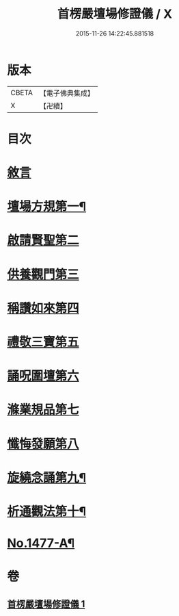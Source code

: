 #+TITLE: 首楞嚴壇場修證儀 / X
#+DATE: 2015-11-26 14:22:45.881518
* 版本
 |     CBETA|【電子佛典集成】|
 |         X|【卍續】    |

* 目次
* [[file:KR6e0157_001.txt::001-0517a3][敘言]]
* [[file:KR6e0157_001.txt::0517b4][壇場方規第一¶]]
* [[file:KR6e0157_001.txt::0517c19][啟請賢聖第二]]
* [[file:KR6e0157_001.txt::0518a23][供養觀門第三]]
* [[file:KR6e0157_001.txt::0518b13][稱讚如來第四]]
* [[file:KR6e0157_001.txt::0518c1][禮敬三寶第五]]
* [[file:KR6e0157_001.txt::0519a6][誦呪圍壇第六]]
* [[file:KR6e0157_001.txt::0519b2][滌業規品第七]]
* [[file:KR6e0157_001.txt::0519b22][懺悔發願第八]]
* [[file:KR6e0157_001.txt::0520a16][旋繞念誦第九¶]]
* [[file:KR6e0157_001.txt::0520b6][析通觀法第十¶]]
* [[file:KR6e0157_001.txt::0520c1][No.1477-A¶]]
* 卷
** [[file:KR6e0157_001.txt][首楞嚴壇場修證儀 1]]
